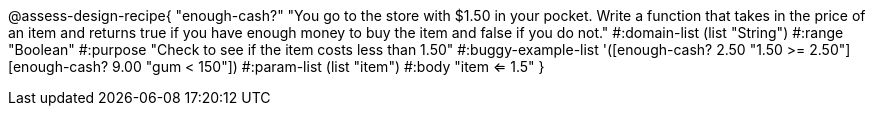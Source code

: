@assess-design-recipe{
  "enough-cash?"
    "You go to the store with $1.50 in your pocket. Write a
    function that takes in the price of an item and returns true
    if you have enough money to buy the item and false if you do
    not."
#:domain-list (list "String")
#:range "Boolean"
#:purpose "Check to see if the item costs less than 1.50"
#:buggy-example-list
'([enough-cash? 2.50 "1.50 >= 2.50"]
  [enough-cash? 9.00 "gum < 150"])
#:param-list (list "item")
#:body "item <= 1.5"
} 
